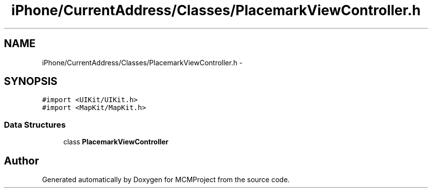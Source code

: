 .TH "iPhone/CurrentAddress/Classes/PlacemarkViewController.h" 3 "Thu Feb 21 2013" "Version 01" "MCMProject" \" -*- nroff -*-
.ad l
.nh
.SH NAME
iPhone/CurrentAddress/Classes/PlacemarkViewController.h \- 
.SH SYNOPSIS
.br
.PP
\fC#import <UIKit/UIKit\&.h>\fP
.br
\fC#import <MapKit/MapKit\&.h>\fP
.br

.SS "Data Structures"

.in +1c
.ti -1c
.RI "class \fBPlacemarkViewController\fP"
.br
.in -1c
.SH "Author"
.PP 
Generated automatically by Doxygen for MCMProject from the source code\&.
